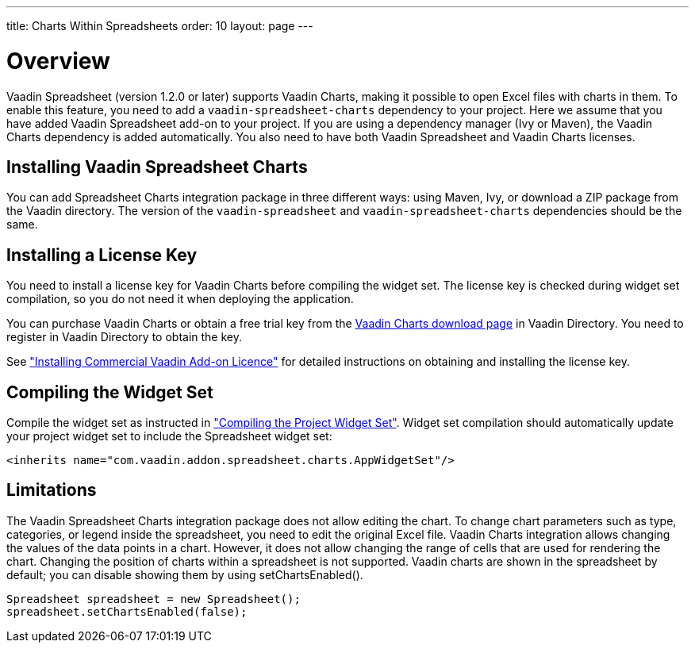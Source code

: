 ---
title: Charts Within Spreadsheets
order: 10
layout: page
---

[[spreadsheet.charts.integration.overview]]
= Overview

Vaadin Spreadsheet (version 1.2.0 or later) supports Vaadin Charts, making it possible to open Excel files with charts in them.
To enable this feature, you need to add a `vaadin-spreadsheet-charts` dependency to your project.
Here we assume that you have added Vaadin Spreadsheet add-on to your project.
If you are using a dependency manager (Ivy or Maven), the  Vaadin Charts dependency is added automatically.
You also need to have both Vaadin Spreadsheet and Vaadin Charts licenses.

[[spreadsheet.charts.integration.installation]]
== Installing Vaadin Spreadsheet Charts
You can add Spreadsheet Charts integration package in three different ways: using Maven, Ivy, or download a ZIP  package from the Vaadin directory.
The version of the `vaadin-spreadsheet` and `vaadin-spreadsheet-charts` dependencies should be the same.

ifdef::web[]
[[spreadsheet.charts.integration.maven]]
=== For Maven Users

To add Vaadin Spreadsheet Charts integration in a Maven project, you need to include the following dependency in the POM.
The [literal]#++artifactId++# should be [literal]#++vaadin-spreadsheet-charts++#.

[subs="normal"]
----
&lt;dependency&gt;
    &lt;groupId&gt;com.vaadin&lt;/groupId&gt;
    &lt;artifactId&gt;vaadin-spreadsheet-charts&lt;/artifactId&gt;
    &lt;version&gt;[replaceable]#LATEST#&lt;/version&gt;
&lt;/dependency&gt;
----
You can use the [parameter]#LATEST# version as shown above or (preferably) a
specific version by its version number.

You also need to define the repository for the Vaadin add-ons under the
[literal]#++<repositories>++# element:

----
<repository>
    <id>vaadin-addons</id>
    <url>https://maven.vaadin.com/vaadin-addons</url>
</repository>
----

Finally, you need to enable the widget set compilation in the POM, as described
in <<dummy/../../framework/addons/addons-maven#addons.maven.widgetset,"Enabling
Widget Set Compilation">>, and compile it.

endif::web[]


ifdef::web[]
[[spreadsheet.charts.integration.ivy]]
=== For Ivy Users

To add Vaadin Spreadsheet Charts integration in an Ivy project, you need to
include the following declaration inside the [literal]#++dependencies++# section
in the [filename]#ivy.xml#:

[subs="normal"]
----
&lt;dependency org="com.vaadin"
            name="vaadin-spreadsheet-charts"
            rev="[replaceable]#latest.release#"
            conf="default-+++&gt;+++default" /&gt;
----
You can use the [literal]#++latest.release++# revision tag to always use the latest
release or (preferably) specify a version by its version number. IvyDE should
resolve the dependency immediately as you save the file. See
<<dummy/../../framework/addons/addons-eclipse#addons.eclipse,"Installing Add-ons
in Eclipse with Ivy">> for further details.

endif::web[]



ifdef::web[]
[[spreadsheet.charts.integration.downloading]]
=== For Users Without Dependency Management Tools

Vaadin Spreadsheet is distributed as a Zip package that contains the Spreadsheet
Vaadin Spreadsheet Charts JAR, a JavaDoc JAR, license texts, and other documentation. You can download the
Zip package from Vaadin Directory. Vaadin Charts Zip package should be also downloaded.

The [filename]#vaadin-spreadsheet-charts-&lt;version&gt;.jar#, [filename]#vaadin-charts-&lt;version&gt;.jar#,
as well as all the dependency libraries in the [filename]#lib# folder, should be put in the
[filename]#WEB-INF/lib# folder of the web application.

The [filename]#vaadin-spreadsheet-charts-&lt;version&gt;-sources.jar# and
[filename]#vaadin-spreadsheet-charts-&lt;version&gt;-javadoc.jar# are development libraries
that should not normally be deployed with the web application, so you should put
them to a separate non-deployment folder. In Eclipse projects, this is usually a
[filename]#lib# sub-folder in the project folder.

endif::web[]

[[spreadsheet.charts.integration.installing.license]]
== Installing a License Key

You need to install a license key for Vaadin Charts before compiling the widget set.
The license key is checked during widget set compilation, so you do not need it when deploying the application.

You can purchase Vaadin Charts or obtain a free trial key from the
link:https://vaadin.com/directory#addon/vaadin-charts[Vaadin Charts
download page] in Vaadin Directory. You need to register in Vaadin Directory to
obtain the key.

See <<dummy/../../framework/addons/addons-cval#addons.cval,"Installing
Commercial Vaadin Add-on Licence">> for detailed instructions on obtaining and
installing the license key.


[[spreadsheet.charts.integration.widgetset]]
== Compiling the Widget Set

Compile the widget set as instructed in <<dummy/../../framework/addons/addons-maven#addons.maven.compiling,"Compiling the Project Widget Set">>.
Widget set compilation should automatically update your project widget set to include the Spreadsheet widget set:


----
<inherits name="com.vaadin.addon.spreadsheet.charts.AppWidgetSet"/>
----

[[spreadsheet.charts.integration.limitations]]
== Limitations

The Vaadin Spreadsheet Charts integration package does not allow editing the chart.
To change chart parameters such as type, categories, or legend inside the spreadsheet, you need to edit the original Excel file.
Vaadin Charts integration allows changing the values of the data points in a chart.
However, it does not allow changing the range of cells that are used for rendering the chart.
Changing the position of charts within a spreadsheet is not supported.
Vaadin charts are shown in the spreadsheet by default; you can disable showing them by using [methodname]#setChartsEnabled()#.

----
Spreadsheet spreadsheet = new Spreadsheet();
spreadsheet.setChartsEnabled(false);
----
